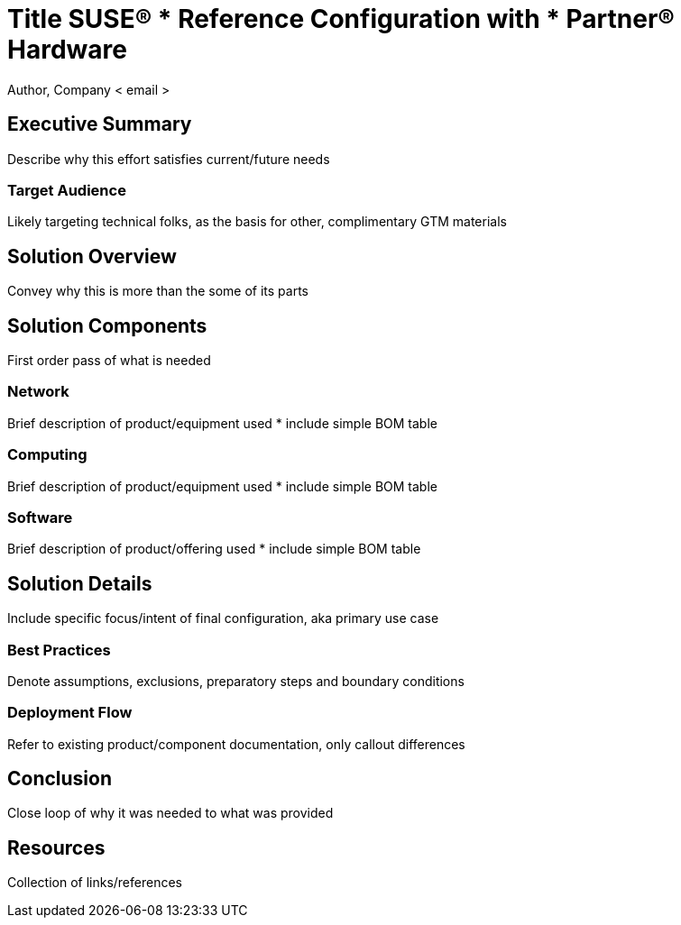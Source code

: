 = Title SUSE(R) *** Reference Configuration with *** Partner(R) Hardware
Author, Company < email >

== Executive Summary
Describe why this effort satisfies current/future needs

=== Target Audience
Likely targeting technical folks, as the basis for other, complimentary GTM materials

== Solution Overview
Convey why this is more than the some of its parts

== Solution Components
First order pass of what is needed

=== Network
Brief description of product/equipment used
* include simple BOM table

=== Computing
Brief description of product/equipment used
* include simple BOM table

=== Software
Brief description of product/offering used
* include simple BOM table

== Solution Details
Include specific focus/intent of final configuration, aka primary use case

=== Best Practices
Denote assumptions, exclusions, preparatory steps and boundary conditions

=== Deployment Flow
Refer to existing product/component documentation, only callout differences 

== Conclusion
Close loop of why it was needed to what was provided

== Resources
Collection of links/references
